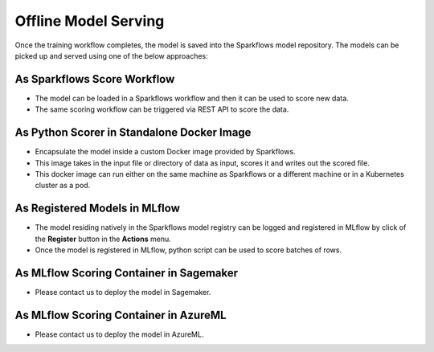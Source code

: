 Offline Model Serving
========

Once the training workflow completes, the model is saved into the Sparkflows model repository. The models can be picked up and served using one of the below approaches:

As Sparkflows Score Workflow
---------
* The model can be loaded in a Sparkflows workflow and then it can be used to score new data. 
* The same scoring workflow can be triggered via REST API to score the data.

As Python Scorer in Standalone Docker Image
-----------------
* Encapsulate the model inside a custom Docker image provided by Sparkflows.
* This image takes in the input file or directory of data as input, scores it and writes out the scored file.
* This docker image can run either on the same machine as Sparkflows or a different machine or in a Kubernetes cluster as a pod.

As Registered Models in MLflow
------------
* The model residing natively in the Sparkflows model registry can be logged and registered in MLflow by click of the **Register** button in the **Actions** menu. 
* Once the model is registered in MLflow, python script can be used to score batches of rows.

As MLflow Scoring Container in Sagemaker
-------------
* Please contact us to deploy the model in Sagemaker.

As MLflow Scoring Container in AzureML
--------------
* Please contact us to deploy the model in AzureML.
